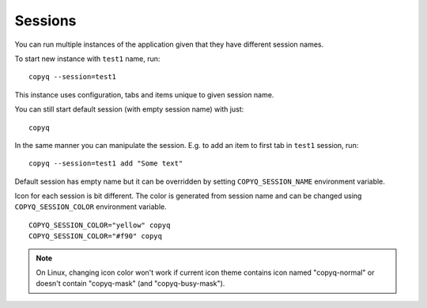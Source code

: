 .. _sessions:

Sessions
========

You can run multiple instances of the application given that they have
different session names.

To start new instance with ``test1`` name, run:

::

    copyq --session=test1

This instance uses configuration, tabs and items unique to given session
name.

You can still start default session (with empty session name) with just:

::

    copyq

In the same manner you can manipulate the session. E.g. to add an item
to first tab in ``test1`` session, run:

::

    copyq --session=test1 add "Some text"

Default session has empty name but it can be overridden by setting
``COPYQ_SESSION_NAME`` environment variable.

Icon for each session is bit different. The color is generated from session
name and can be changed using ``COPYQ_SESSION_COLOR`` environment variable.

::

    COPYQ_SESSION_COLOR="yellow" copyq
    COPYQ_SESSION_COLOR="#f90" copyq

.. note::

    On Linux, changing icon color won't work if current icon theme contains
    icon named "copyq-normal" or doesn't contain "copyq-mask" (and
    "copyq-busy-mask").
